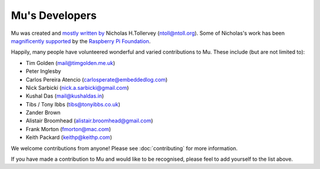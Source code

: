 Mu's Developers
===============

Mu was created and `mostly written by <https://github.com/mu-editor/mu/graphs/contributors>`_
Nicholas H.Tollervey (ntoll@ntoll.org). Some of Nicholas's work has been
`magnificently supported <http://ntoll.org/article/mu-pi>`_ by the
`Raspberry Pi Foundation <http://raspberrypi.org/>`_.

Happily, many people have volunteered wonderful and varied contributions to Mu.
These include (but are not limited to):

* Tim Golden (mail@timgolden.me.uk)
* Peter Inglesby
* Carlos Pereira Atencio (carlosperate@embeddedlog.com)
* Nick Sarbicki (nick.a.sarbicki@gmail.com)
* Kushal Das (mail@kushaldas.in)
* Tibs / Tony Ibbs (tibs@tonyibbs.co.uk)
* Zander Brown
* Alistair Broomhead (alistair.broomhead@gmail.com)
* Frank Morton (fmorton@mac.com)
* Keith Packard (keithp@keithp.com)

We welcome contributions from anyone! Please see :doc:`contributing` for more
information.

If you have made a contribution to Mu and would like to be recognised, please
feel to add yourself to the list above.
